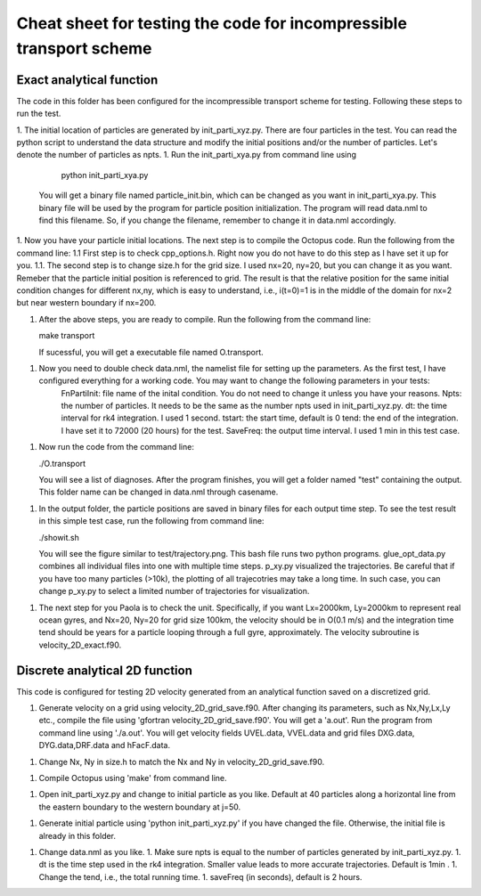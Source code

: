 Cheat sheet for testing the code for incompressible transport scheme
#############################################

Exact analytical function
==========================

The code in this folder has been configured for the incompressible transport scheme for testing. Following these steps to run the test. 

1. The initial location of particles are generated by init_parti_xyz.py. There are four particles in the test. You can read the python script to understand the data structure and modify the initial positions and/or the number of particles. Let's denote the number of particles as npts.
1. Run the init_parti_xya.py from command line using 
    
    python init_parti_xya.py

   You will get a binary file named particle_init.bin, which can be changed as you want in init_parti_xya.py. This binary file will be used by the program for particle position initialization. The program will read data.nml to find this filename. So, if you change the filename, remember to change it in data.nml accordingly.

1. Now you have your particle initial locations. The next step is to compile the Octopus code. Run the following from the command line:
1.1 First step is to check cpp_options.h. Right now you do not have to do this step as I have set it up for you.
1.1. The second step is to change size.h for the grid size. I used nx=20, ny=20, but you can change it as you want. Remeber that the particle initial position is referenced to grid. The result is that the relative position for the same initial condition changes for different nx,ny, which is easy to understand, i.e., i(t=0)=1 is in the middle of the domain for nx=2 but near western boundary if nx=200. 

1. After the above steps, you are ready to compile. Run the following from the command line:

   make transport

   If sucessful, you will get a executable file named O.transport. 
1. Now you need to double check data.nml, the namelist file for setting up the parameters. As the first test, I have configured everything for a working code. You may want to change the following parameters in your tests:
    FnPartiInit: file name of the inital condition. You do not need to change it unless you have your reasons.  
    Npts: the number of particles. It needs to be the same as the number npts used in init_parti_xyz.py.
    dt: the time interval for rk4 integration. I used 1 second.
    tstart: the start time, default is 0
    tend: the end of the integration. I have set it to 72000 (20 hours) for the test. 
    SaveFreq: the output time interval. I used 1 min in this test case. 

1. Now run the code from the command line:
    
   ./O.transport

   You will see a list of diagnoses. After the program finishes, you will get a folder named "test" containing the output. This folder name can be changed in data.nml through  casename.  

1. In the output folder, the particle positions are saved in binary files for each output time step. To see the test result in this simple test case, run the following from command line:
    
   ./showit.sh

   You will see the figure similar to test/trajectory.png. This bash file runs two python programs. glue_opt_data.py combines all individual files into one with multiple time steps. p_xy.py visualized the trajectories. Be careful that if you have too many particles (>10k), the plotting of all trajecotries may take a long time. In such case, you can change p_xy.py to select a limited number of trajectories for visualization.   

1. The next step for you Paola is to check the unit. Specifically, if you want Lx=2000km, Ly=2000km to represent real ocean gyres, and Nx=20, Ny=20 for grid size 100km, the velocity should be in O(0.1 m/s) and the integration time tend should be years for a particle looping through a full gyre, approximately. The velocity subroutine is velocity_2D_exact.f90.



Discrete analytical 2D function
===============================

This code is configured for testing 2D velocity generated from an analytical function saved on a discretized grid. 

1. Generate velocity on a grid using velocity_2D_grid_save.f90. After changing its parameters, such as Nx,Ny,Lx,Ly etc., compile the file using 'gfortran velocity_2D_grid_save.f90'. You will get a 'a.out'. Run the program from command line using './a.out'. You will get velocity fields UVEL.data, VVEL.data and grid files DXG.data, DYG.data,DRF.data and hFacF.data.

1. Change Nx, Ny in size.h to match the Nx and Ny in velocity_2D_grid_save.f90. 

1. Compile Octopus using 'make' from command line. 

1. Open init_parti_xyz.py and change to initial particle as you like. Default at 40 particles along a horizontal line from the eastern boundary to the western boundary at j=50.

1. Generate initial particle using 'python init_parti_xyz.py' if you have changed the file. Otherwise, the initial file is already in this folder. 

1. Change data.nml as you like. 
   1. Make sure npts is equal to the number of particles generated by init_parti_xyz.py. 
   1. dt is the time step used in the rk4 integration. Smaller value leads to more accurate trajectories. Default is 1min .  
   1. Change the tend, i.e., the total running time. 
   1. saveFreq (in seconds), default is 2 hours. 
